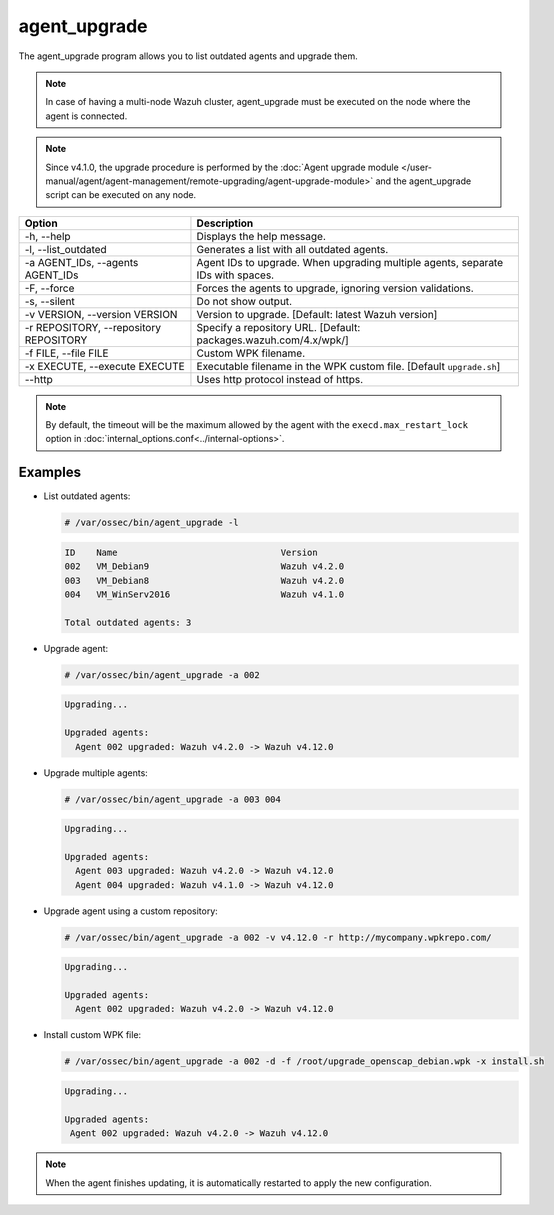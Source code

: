 .. Copyright (C) 2015, Wazuh, Inc.

.. meta::
  :description: List outdated agents and upgrade them using the agent_upgrade program. Learn more about it in this section of the Wazuh documentation.

agent_upgrade
==============

The agent_upgrade program allows you to list outdated agents and upgrade them.

.. note:: In case of having a multi-node Wazuh cluster, agent_upgrade must be executed on the node where the agent is connected.

.. note::

   Since v4.1.0, the upgrade procedure is performed by the :doc:`Agent upgrade module </user-manual/agent/agent-management/remote-upgrading/agent-upgrade-module>` and the agent_upgrade script can be executed on any node.


+--------------------------------------------+--------------------------------------------------------------------------------+
| Option                                     | Description                                                                    |
+============================================+================================================================================+
| -h, --help                                 | Displays the help message.                                                     |
+--------------------------------------------+--------------------------------------------------------------------------------+
| -l, --list_outdated                        | Generates a list with all outdated agents.                                     |
+--------------------------------------------+--------------------------------------------------------------------------------+
| -a AGENT_IDs, --agents AGENT_IDs           | Agent IDs to upgrade. When upgrading multiple agents, separate IDs with spaces.|
+--------------------------------------------+--------------------------------------------------------------------------------+
| -F, --force                                | Forces the agents to upgrade, ignoring version validations.                    |
+--------------------------------------------+--------------------------------------------------------------------------------+
| -s, --silent                               | Do not show output.                                                            |
+--------------------------------------------+--------------------------------------------------------------------------------+
| -v VERSION, --version VERSION              | Version to upgrade. [Default: latest Wazuh version]                            |
+--------------------------------------------+--------------------------------------------------------------------------------+
| -r REPOSITORY, --repository REPOSITORY     | Specify a repository URL. [Default: packages.wazuh.com/4.x/wpk/]               |
+--------------------------------------------+--------------------------------------------------------------------------------+
| -f FILE, --file FILE                       | Custom WPK filename.                                                           |
+--------------------------------------------+--------------------------------------------------------------------------------+
| -x EXECUTE, --execute EXECUTE              | Executable filename in the WPK custom file. [Default ``upgrade.sh``]           |
+--------------------------------------------+--------------------------------------------------------------------------------+
| --http                                     | Uses http protocol instead of https.                                           |
+--------------------------------------------+--------------------------------------------------------------------------------+

.. note:: By default, the timeout will be the maximum allowed by the agent with the ``execd.max_restart_lock`` option in :doc:`internal_options.conf<../internal-options>`.

Examples
----------

-  List outdated agents:

   .. code-block:: console

       # /var/ossec/bin/agent_upgrade -l

   .. code-block:: none
      :class: output

      ID    Name                               Version
      002   VM_Debian9                         Wazuh v4.2.0
      003   VM_Debian8                         Wazuh v4.2.0
      004   VM_WinServ2016                     Wazuh v4.1.0

      Total outdated agents: 3

-  Upgrade agent:

   .. code-block:: console

      # /var/ossec/bin/agent_upgrade -a 002

   .. code-block:: none
      :class: output

      Upgrading...

      Upgraded agents:
      	Agent 002 upgraded: Wazuh v4.2.0 -> Wazuh v4.12.0

-  Upgrade multiple agents:

   .. code-block:: console

       # /var/ossec/bin/agent_upgrade -a 003 004

   .. code-block:: none
      :class: output

      Upgrading...

      Upgraded agents:
      	Agent 003 upgraded: Wazuh v4.2.0 -> Wazuh v4.12.0
      	Agent 004 upgraded: Wazuh v4.1.0 -> Wazuh v4.12.0

-  Upgrade agent using a custom repository:

   .. code-block:: console

      # /var/ossec/bin/agent_upgrade -a 002 -v v4.12.0 -r http://mycompany.wpkrepo.com/

   .. code-block:: none
      :class: output

      Upgrading...

      Upgraded agents:
      	Agent 002 upgraded: Wazuh v4.2.0 -> Wazuh v4.12.0

-  Install custom WPK file:

   .. code-block:: console

      # /var/ossec/bin/agent_upgrade -a 002 -d -f /root/upgrade_openscap_debian.wpk -x install.sh

   .. code-block:: none
       :class: output

       Upgrading...

       Upgraded agents:
      	Agent 002 upgraded: Wazuh v4.2.0 -> Wazuh v4.12.0

.. note:: When the agent finishes updating, it is automatically restarted to apply the new configuration.
